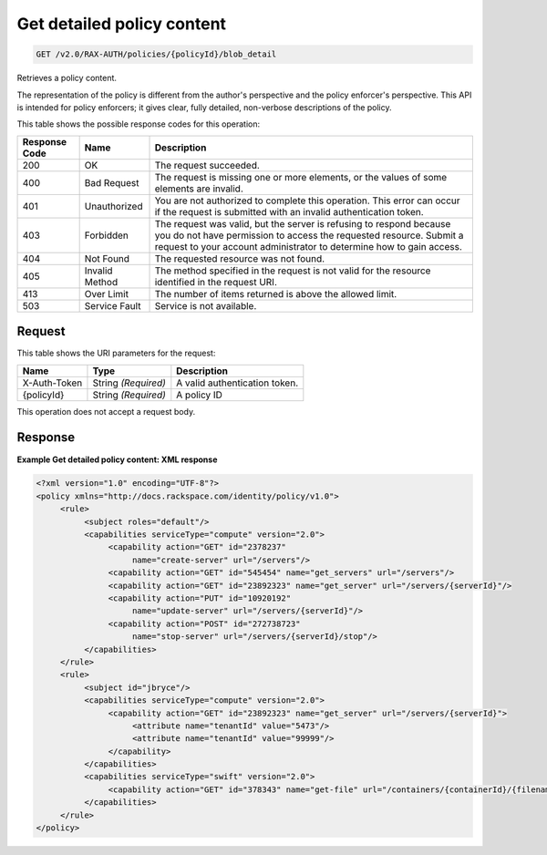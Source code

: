 
.. THIS OUTPUT IS GENERATED FROM THE WADL. DO NOT EDIT.

.. _get-get-detailed-policy-content-v2.0-rax-auth-policies-policyid-blob-detail:

Get detailed policy content
^^^^^^^^^^^^^^^^^^^^^^^^^^^^^^^^^^^^^^^^^^^^^^^^^^^^^^^^^^^^^^^^^^^^^^^^^^^^^^^^

.. code::

    GET /v2.0/RAX-AUTH/policies/{policyId}/blob_detail

Retrieves a policy content. 

The representation of the policy is different from the author's perspective and the policy enforcer's perspective. This API is intended for policy enforcers; it gives clear, fully detailed, non-verbose descriptions of the policy. 



This table shows the possible response codes for this operation:


+--------------------------+-------------------------+-------------------------+
|Response Code             |Name                     |Description              |
+==========================+=========================+=========================+
|200                       |OK                       |The request succeeded.   |
+--------------------------+-------------------------+-------------------------+
|400                       |Bad Request              |The request is missing   |
|                          |                         |one or more elements, or |
|                          |                         |the values of some       |
|                          |                         |elements are invalid.    |
+--------------------------+-------------------------+-------------------------+
|401                       |Unauthorized             |You are not authorized   |
|                          |                         |to complete this         |
|                          |                         |operation. This error    |
|                          |                         |can occur if the request |
|                          |                         |is submitted with an     |
|                          |                         |invalid authentication   |
|                          |                         |token.                   |
+--------------------------+-------------------------+-------------------------+
|403                       |Forbidden                |The request was valid,   |
|                          |                         |but the server is        |
|                          |                         |refusing to respond      |
|                          |                         |because you do not have  |
|                          |                         |permission to access the |
|                          |                         |requested resource.      |
|                          |                         |Submit a request to your |
|                          |                         |account administrator to |
|                          |                         |determine how to gain    |
|                          |                         |access.                  |
+--------------------------+-------------------------+-------------------------+
|404                       |Not Found                |The requested resource   |
|                          |                         |was not found.           |
+--------------------------+-------------------------+-------------------------+
|405                       |Invalid Method           |The method specified in  |
|                          |                         |the request is not valid |
|                          |                         |for the resource         |
|                          |                         |identified in the        |
|                          |                         |request URI.             |
+--------------------------+-------------------------+-------------------------+
|413                       |Over Limit               |The number of items      |
|                          |                         |returned is above the    |
|                          |                         |allowed limit.           |
+--------------------------+-------------------------+-------------------------+
|503                       |Service Fault            |Service is not available.|
+--------------------------+-------------------------+-------------------------+


Request
""""""""""""""""




This table shows the URI parameters for the request:

+--------------------------+-------------------------+-------------------------+
|Name                      |Type                     |Description              |
+==========================+=========================+=========================+
|X-Auth-Token              |String *(Required)*      |A valid authentication   |
|                          |                         |token.                   |
+--------------------------+-------------------------+-------------------------+
|{policyId}                |String *(Required)*      |A policy ID              |
+--------------------------+-------------------------+-------------------------+





This operation does not accept a request body.




Response
""""""""""""""""










**Example Get detailed policy content: XML response**


.. code::

   <?xml version="1.0" encoding="UTF-8"?>
   <policy xmlns="http://docs.rackspace.com/identity/policy/v1.0">
        <rule>
             <subject roles="default"/>
             <capabilities serviceType="compute" version="2.0">
                  <capability action="GET" id="2378237"
                       name="create-server" url="/servers"/>
                  <capability action="GET" id="545454" name="get_servers" url="/servers"/>
                  <capability action="GET" id="23892323" name="get_server" url="/servers/{serverId}"/>
                  <capability action="PUT" id="10920192"
                       name="update-server" url="/servers/{serverId}"/>
                  <capability action="POST" id="272738723"
                       name="stop-server" url="/servers/{serverId}/stop"/>
             </capabilities>
        </rule>
        <rule>
             <subject id="jbryce"/>
             <capabilities serviceType="compute" version="2.0">
                  <capability action="GET" id="23892323" name="get_server" url="/servers/{serverId}">
                       <attribute name="tenantId" value="5473"/>
                       <attribute name="tenantId" value="99999"/>
                  </capability>
             </capabilities>
             <capabilities serviceType="swift" version="2.0">
                  <capability action="GET" id="378343" name="get-file" url="/containers/{containerId}/{filename}"/>
             </capabilities>
        </rule>
   </policy>
   




